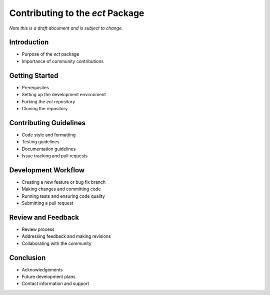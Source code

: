 Contributing to the `ect` Package
=================================

*Note this is a draft document and is subject to change.*

Introduction
------------

- Purpose of the `ect` package
- Importance of community contributions

Getting Started
---------------

- Prerequisites
- Setting up the development environment
- Forking the `ect` repository
- Cloning the repository

Contributing Guidelines
-----------------------

- Code style and formatting
- Testing guidelines
- Documentation guidelines
- Issue tracking and pull requests

Development Workflow
--------------------

- Creating a new feature or bug fix branch
- Making changes and committing code
- Running tests and ensuring code quality
- Submitting a pull request

Review and Feedback
-------------------

- Review process
- Addressing feedback and making revisions
- Collaborating with the community

Conclusion
----------

- Acknowledgements
- Future development plans
- Contact information and support
